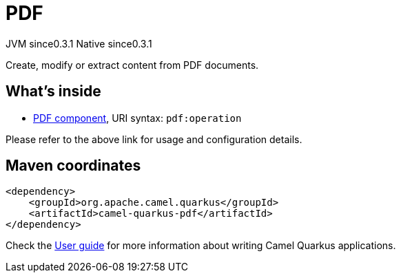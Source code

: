 // Do not edit directly!
// This file was generated by camel-quarkus-maven-plugin:update-extension-doc-page
= PDF
:page-aliases: extensions/pdf.adoc
:cq-artifact-id: camel-quarkus-pdf
:cq-native-supported: true
:cq-status: Stable
:cq-description: Create, modify or extract content from PDF documents.
:cq-deprecated: false
:cq-jvm-since: 0.3.1
:cq-native-since: 0.3.1

[.badges]
[.badge-key]##JVM since##[.badge-supported]##0.3.1## [.badge-key]##Native since##[.badge-supported]##0.3.1##

Create, modify or extract content from PDF documents.

== What's inside

* xref:latest@components::pdf-component.adoc[PDF component], URI syntax: `pdf:operation`

Please refer to the above link for usage and configuration details.

== Maven coordinates

[source,xml]
----
<dependency>
    <groupId>org.apache.camel.quarkus</groupId>
    <artifactId>camel-quarkus-pdf</artifactId>
</dependency>
----

Check the xref:user-guide/index.adoc[User guide] for more information about writing Camel Quarkus applications.
